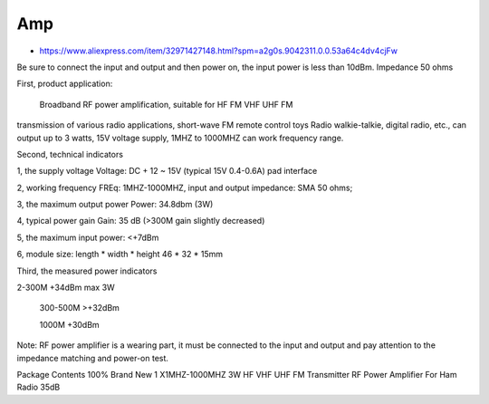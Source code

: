 Amp
---

* https://www.aliexpress.com/item/32971427148.html?spm=a2g0s.9042311.0.0.53a64c4dv4cjFw

Be sure to connect the input and output and then power on, the input power is
less than 10dBm. Impedance 50 ohms

First, product application:

      Broadband RF power amplification, suitable for HF FM VHF UHF FM
transmission of various radio applications, short-wave FM remote control toys
Radio walkie-talkie, digital radio, etc., can output up to 3 watts, 15V voltage
supply, 1MHZ to 1000MHZ can work frequency range.

Second, technical indicators

1, the supply voltage Voltage: DC + 12 ~ 15V (typical 15V  0.4-0.6A) pad interface

2, working frequency FREq: 1MHZ-1000MHZ, input and output impedance: SMA 50 ohms;

3, the maximum output power Power: 34.8dbm (3W)

4, typical power gain Gain: 35 dB (>300M gain slightly decreased)

5, the maximum input power: <+7dBm

6, module size: length * width * height 46 * 32 * 15mm

Third, the measured power indicators

2-300M +34dBm max 3W

    300-500M >+32dBm

    1000M +30dBm

Note: RF power amplifier is a wearing part, it must be connected to the input
and output and pay attention to the impedance matching and power-on test.

Package Contents
100% Brand New
1 X1MHZ-1000MHZ 3W HF VHF UHF FM Transmitter RF Power Amplifier For Ham Radio 35dB
